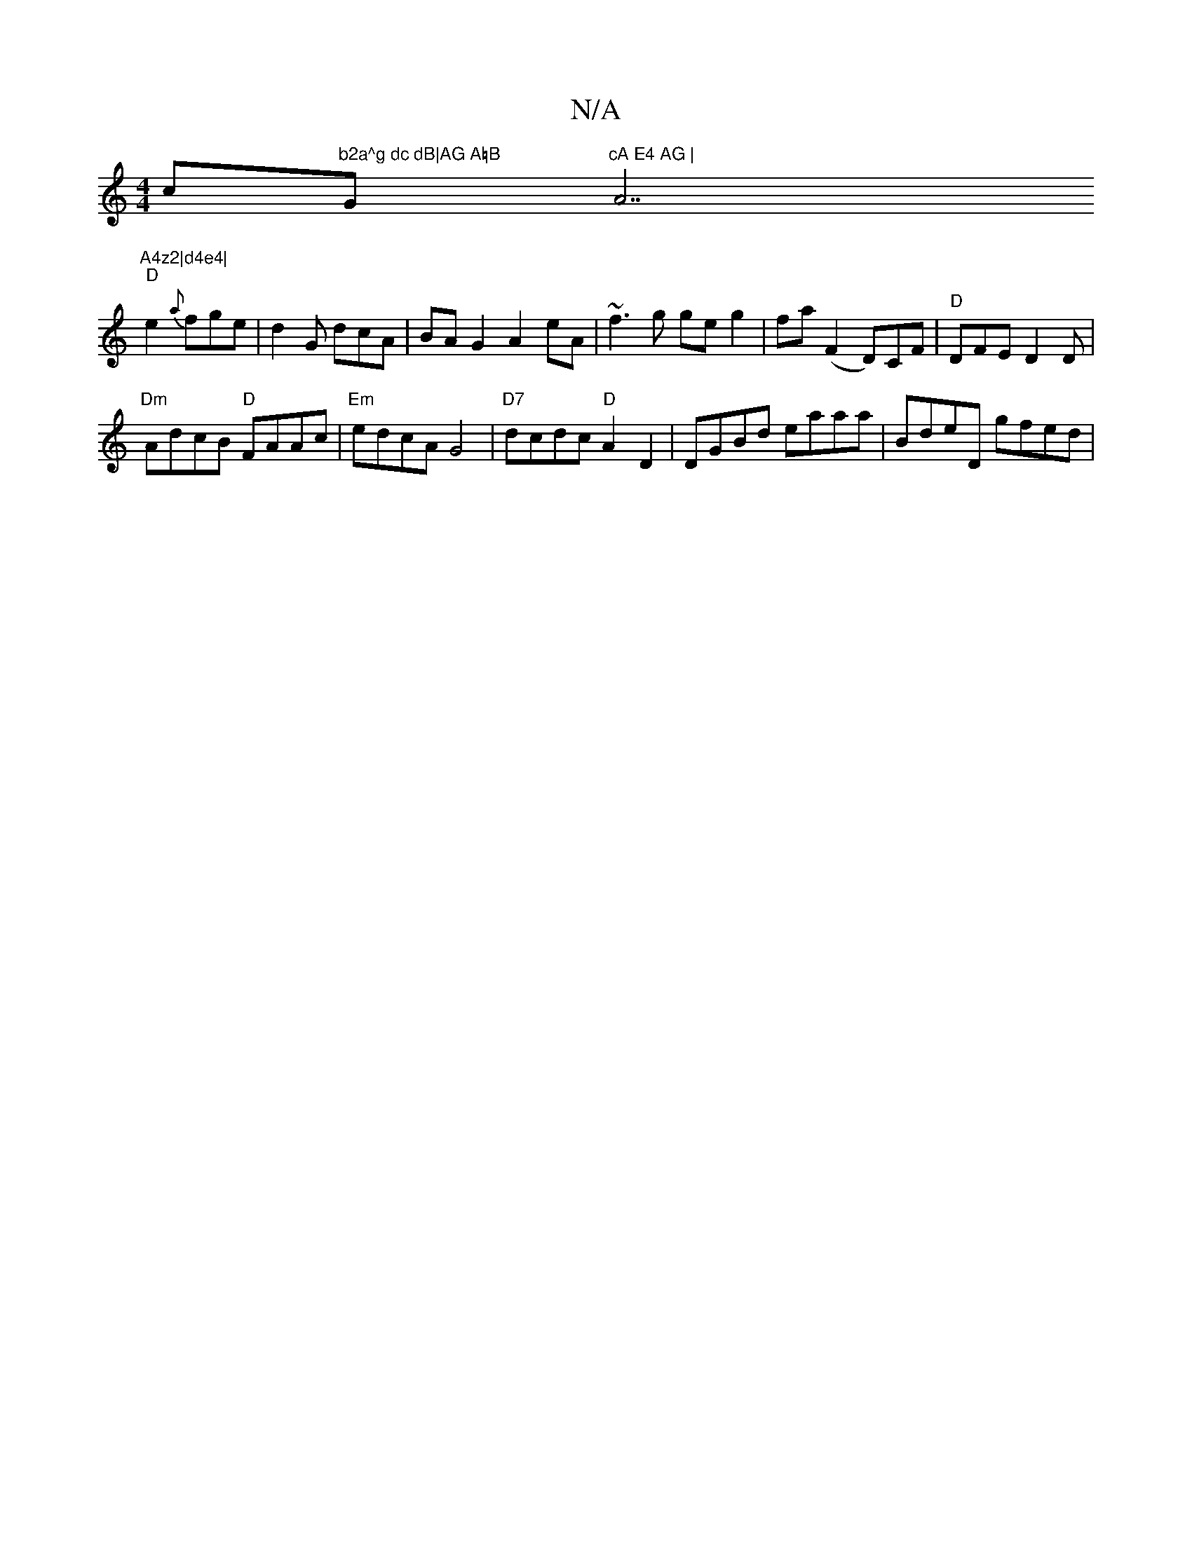 X:1
T:N/A
M:4/4
R:N/A
K:Cmajor
c"b2a^g dc dB|AG A=B "G"cA E4 AG | "A7"A4z2|d4e4|
"D"e2{a}fge | d2G dcA | BAG2 A2eA|~f3g ge g2|fa (F2D)CF | "D"DFE D2 D |
"Dm"AdcB "D"FAAc |"Em"edcA G4 | "D7"dcdc "D"A2D2|DGBd eaaa|BdeD gfed|"3E TGE^G